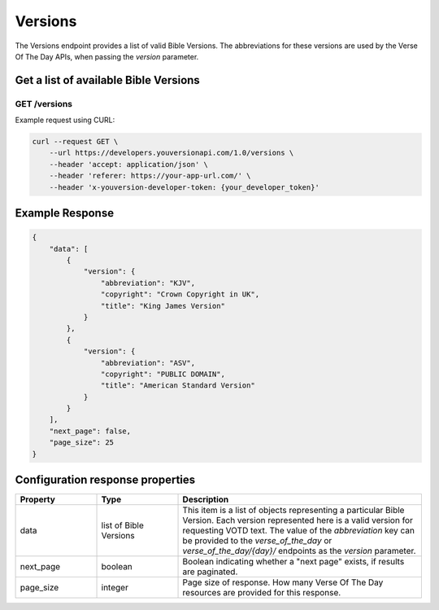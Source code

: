 ========
Versions
========

The Versions endpoint provides a list of valid Bible Versions. The abbreviations
for these versions are used by the Verse Of The Day APIs, when passing
the `version` parameter.


Get a list of available Bible Versions
======================================

**GET** /versions
~~~~~~~~~~~~~~~~~~~~~~

Example request using CURL:

.. code-block:: text

    curl --request GET \
        --url https://developers.youversionapi.com/1.0/versions \
        --header 'accept: application/json' \
        --header 'referer: https://your-app-url.com/' \
        --header 'x-youversion-developer-token: {your_developer_token}'




Example Response
================

.. code-block:: json

    {
        "data": [
            {
                "version": {
                    "abbreviation": "KJV",
                    "copyright": "Crown Copyright in UK",
                    "title": "King James Version"
                }
            },
            {
                "version": {
                    "abbreviation": "ASV",
                    "copyright": "PUBLIC DOMAIN",
                    "title": "American Standard Version"
                }
            }
        ],
        "next_page": false,
        "page_size": 25
    }


Configuration response properties
=================================

.. list-table::
    :header-rows: 1
    :widths: 10 10 30

    * - Property
      - Type
      - Description
    * - data
      - list of Bible Versions
      - This item is a list of objects representing a particular Bible Version.
        Each version represented here is a valid version for requesting VOTD text.
        The value of the *abbreviation* key can be provided to the *verse_of_the_day*
        or *verse_of_the_day/{day}/* endpoints as the *version* parameter.
    * - next_page
      - boolean
      - Boolean indicating whether a "next page" exists, if results are paginated.
    * - page_size
      - integer
      - Page size of response. How many Verse Of The Day resources are provided for this response.
